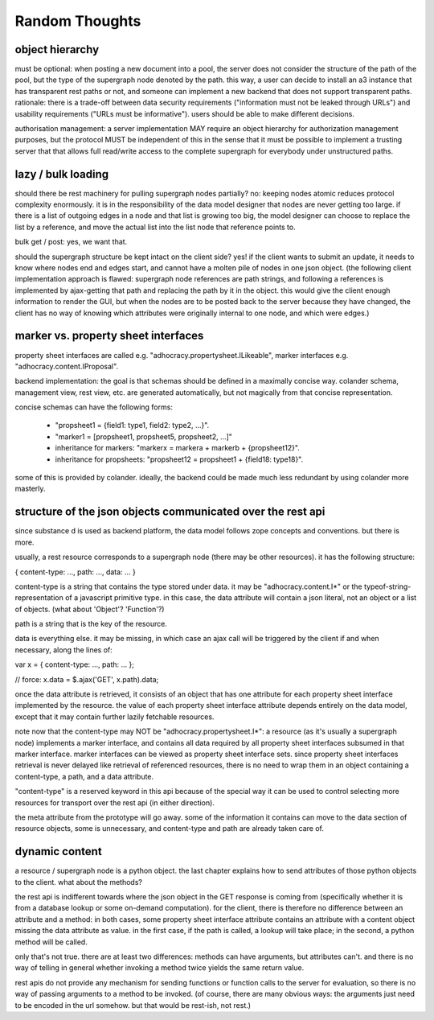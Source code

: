 Random Thoughts
---------------

object hierarchy
~~~~~~~~~~~~~~~~

must be optional: when posting a new document into a pool, the server
does not consider the structure of the path of the pool, but the type
of the supergraph node denoted by the path.  this way, a user can
decide to install an a3 instance that has transparent rest paths or
not, and someone can implement a new backend that does not support
transparent paths.  rationale: there is a trade-off between data
security requirements ("information must not be leaked through URLs")
and usability requirements ("URLs must be informative").  users should
be able to make different decisions.

authorisation management: a server implementation MAY require an
object hierarchy for authorization management purposes, but the
protocol MUST be independent of this in the sense that it must be
possible to implement a trusting server that that allows full
read/write access to the complete supergraph for everybody under
unstructured paths.


lazy / bulk loading
~~~~~~~~~~~~~~~~~~~

should there be rest machinery for pulling supergraph nodes partially?
no: keeping nodes atomic reduces protocol complexity enormously.  it
is in the responsibility of the data model designer that nodes are
never getting too large.  if there is a list of outgoing edges in a
node and that list is growing too big, the model designer can choose
to replace the list by a reference, and move the actual list into the
list node that reference points to.

bulk get / post: yes, we want that.

should the supergraph structure be kept intact on the client side?
yes!  if the client wants to submit an update, it needs to know where
nodes end and edges start, and cannot have a molten pile of nodes in
one json object.  (the following client implementation approach is
flawed: supergraph node references are path strings, and following a
references is implemented by ajax-getting that path and replacing the
path by it in the object.  this would give the client enough
information to render the GUI, but when the nodes are to be posted
back to the server because they have changed, the client has no way of
knowing which attributes were originally internal to one node, and
which were edges.)


marker vs. property sheet interfaces
~~~~~~~~~~~~~~~~~~~~~~~~~~~~~~~~~~~~

property sheet interfaces are called e.g.
"adhocracy.propertysheet.ILikeable", marker interfaces e.g.
"adhocracy.content.IProposal".

backend implementation: the goal is that schemas should be defined in
a maximally concise way.  colander schema, management view, rest view,
etc. are generated automatically, but not magically from that concise
representation.

concise schemas can have the following forms:

 - "propsheet1 = {field1: type1, field2: type2, ...}".

 - "marker1 = [propsheet1, propsheet5, propsheet2, ...]"

 - inheritance for markers: "markerx = markera + markerb + {propsheet12}".

 - inheritance for propsheets: "propsheet12 = propsheet1 + {field18: type18}".

some of this is provided by colander.  ideally, the backend could be
made much less redundant by using colander more masterly.


structure of the json objects communicated over the rest api
~~~~~~~~~~~~~~~~~~~~~~~~~~~~~~~~~~~~~~~~~~~~~~~~~~~~~~~~~~~~

since substance d is used as backend platform, the data model follows
zope concepts and conventions.  but there is more.

usually, a rest resource corresponds to a supergraph node (there may
be other resources). it has the following structure:

{ content-type: ..., path: ..., data: ... }

content-type is a string that contains the type stored under data.  it
may be "adhocracy.content.I*" or the typeof-string-representation of a
javascript primitive type.  in this case, the data attribute will
contain a json literal, not an object or a list of objects.  (what
about 'Object'?  'Function'?)

path is a string that is the key of the resource.

data is everything else.  it may be missing, in which case an ajax
call will be triggered by the client if and when necessary, along the
lines of:

var x = { content-type: ..., path: ... };

// force:
x.data = $.ajax('GET', x.path).data;

once the data attribute is retrieved, it consists of an object that
has one attribute for each property sheet interface implemented by the
resource.  the value of each property sheet interface attribute
depends entirely on the data model, except that it may contain further
lazily fetchable resources.

note now that the content-type may NOT be
"adhocracy.propertysheet.I*": a resource (as it's usually a supergraph
node) implements a marker interface, and contains all data required by
all property sheet interfaces subsumed in that marker interface.
marker interfaces can be viewed as property sheet interface sets.
since property sheet interfaces retrieval is never delayed like
retrieval of referenced resources, there is no need to wrap them in an
object containing a content-type, a path, and a data attribute.

"content-type" is a reserved keyword in this api because of the
special way it can be used to control selecting more resources for
transport over the rest api (in either direction).

the meta attribute from the prototype will go away.  some of the
information it contains can move to the data section of resource
objects, some is unnecessary, and content-type and path are already
taken care of.


dynamic content
~~~~~~~~~~~~~~~

a resource / supergraph node is a python object.  the last chapter
explains how to send attributes of those python objects to the client.
what about the methods?

the rest api is indifferent towards where the json object in the GET
response is coming from (specifically whether it is from a database
lookup or some on-demand computation).  for the client, there is
therefore no difference between an attribute and a method: in both
cases, some property sheet interface attribute contains an attribute
with a content object missing the data attribute as value.  in the
first case, if the path is called, a lookup will take place; in the
second, a python method will be called.

only that's not true.  there are at least two differences: methods can
have arguments, but attributes can't.  and there is no way of telling
in general whether invoking a method twice yields the same return
value.

rest apis do not provide any mechanism for sending functions or
function calls to the server for evaluation, so there is no way of
passing arguments to a method to be invoked.  (of course, there are
many obvious ways: the arguments just need to be encoded in the url
somehow.  but that would be rest-ish, not rest.)
